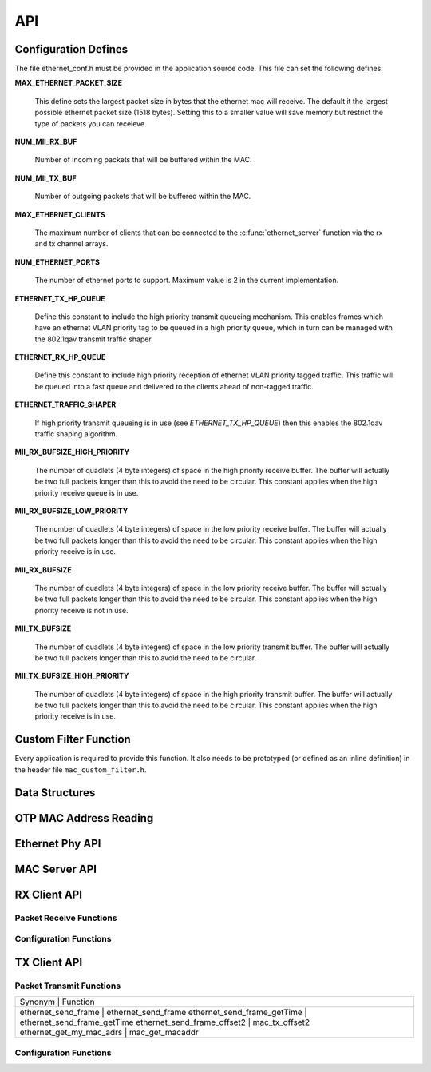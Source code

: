 .. _sec_api:

API
===

.. _sec_conf_defines:

Configuration Defines
---------------------

The file ethernet_conf.h must be provided in the application source
code. This file can set the following defines:

**MAX_ETHERNET_PACKET_SIZE**

    This define sets the largest packet size in bytes that the ethernet mac
    will receive. The default it the largest possible ethernet packet
    size (1518 bytes). Setting this to a smaller value will save
    memory but restrict the type of packets you can receieve.

**NUM_MII_RX_BUF**

    Number of incoming packets that will be buffered within the MAC.

**NUM_MII_TX_BUF**

    Number of outgoing packets that will be buffered within the MAC.

**MAX_ETHERNET_CLIENTS**

    The maximum number of clients that can be connected to the
    :c:func:`ethernet_server` function via the rx and tx channel arrays.

**NUM_ETHERNET_PORTS**

    The number of ethernet ports to support.  Maximum value is 2 in
    the current implementation.

**ETHERNET_TX_HP_QUEUE**

    Define this constant to include the high priority transmit queueing
    mechanism.  This enables frames which have an ethernet VLAN priority
    tag to be queued in a high priority queue, which in turn can be
    managed with the 802.1qav transmit traffic shaper.  

**ETHERNET_RX_HP_QUEUE**

    Define this constant to include high priority reception of ethernet
    VLAN priority tagged traffic.  This traffic will be queued into a
    fast queue and delivered to the clients ahead of non-tagged traffic. 

**ETHERNET_TRAFFIC_SHAPER**

    If high priority transmit queueing is in use (see *ETHERNET_TX_HP_QUEUE*)
    then this enables the 802.1qav traffic shaping algorithm. 

**MII_RX_BUFSIZE_HIGH_PRIORITY**

    The number of quadlets (4 byte integers) of space in the high
    priority receive buffer.  The buffer will actually be two full
    packets longer than this to avoid the need to be circular. This
    constant applies when the high priority receive queue is in use.
    
**MII_RX_BUFSIZE_LOW_PRIORITY**

    The number of quadlets (4 byte integers) of space in the low
    priority receive buffer.  The buffer will actually be two full
    packets longer than this to avoid the need to be circular. This
    constant applies when the high priority receive is in use.

**MII_RX_BUFSIZE**

    The number of quadlets (4 byte integers) of space in the low
    priority receive buffer.  The buffer will actually be two full
    packets longer than this to avoid the need to be circular. This
    constant applies when the high priority receive is not in use.

**MII_TX_BUFSIZE**

    The number of quadlets (4 byte integers) of space in the low
    priority transmit buffer.  The buffer will actually be two full
    packets longer than this to avoid the need to be circular.

**MII_TX_BUFSIZE_HIGH_PRIORITY**

    The number of quadlets (4 byte integers) of space in the high
    priority transmit buffer.  The buffer will actually be two full
    packets longer than this to avoid the need to be circular. This
    constant applies when the high priority receive is in use.


Custom Filter Function
----------------------

Every application is required to provide this function. It also needs
to be prototyped (or defined as an inline definition) in the header
file ``mac_custom_filter.h``.

.. c:function:: int mac_custom_filter(unsigned int data[])

   This function examines an ethernet packet and returns a filter
   number to allow different clients to obtain different types of packet.
   The function *must* run within 6us to allow 100Mbit filtering of
   packets.

   :param data: This array contains the ethernet packet. It does not 
                include the preamble but does include the layer 2
                header or the packet.

   :returns: 0 if the packet is not wanted by the application or        
             a number that can be registed by
             :c:func:`mac_set_custom_filter` by a client. Clients 
             register a mask so the number is usually made up of a 
             bit per unique client destination for the packet.
           


Data Structures
---------------

.. doxygenstruct:: mii_interface_t


.. doxygenstruct:: smi_interface_t


OTP MAC Address Reading
-----------------------

.. doxygenfunction:: ethernet_getmac_otp

Ethernet Phy API
----------------

.. doxygenfunction:: phy_init

MAC Server API
--------------

.. doxygenfunction:: ethernet_server


RX Client API
-------------

Packet Receive Functions
++++++++++++++++++++++++

.. doxygenfunction:: mac_rx

.. doxygenfunction:: mac_rx_timed

.. doxygenfunction:: safe_mac_rx

.. doxygenfunction:: safe_mac_rx_timed

.. doxygenfunction:: mac_rx_offset2

Configuration Functions
+++++++++++++++++++++++

.. doxygenfunction:: mac_set_drop_packets

.. doxygenfunction:: mac_set_queue_size

.. doxygenfunction:: mac_set_custom_filter


TX Client API
-------------

Packet Transmit Functions
+++++++++++++++++++++++++

.. doxygenfunction:: mac_tx

.. doxygenfunction:: mac_tx_timed

.. doxygenfunction:: mac_tx_offset2

+-------------------------------------------------------------+
| Synonym                      | Function                     |
+-------------------------------------------------------------+
| ethernet_send_frame          | ethernet_send_frame          |
| ethernet_send_frame_getTime  | ethernet_send_frame_getTime  |
| ethernet_send_frame_offset2  | mac_tx_offset2               |
| ethernet_get_my_mac_adrs     | mac_get_macaddr              |
+-------------------------------------------------------------+

Configuration Functions
+++++++++++++++++++++++

.. doxygenfunction:: mac_get_macaddr

